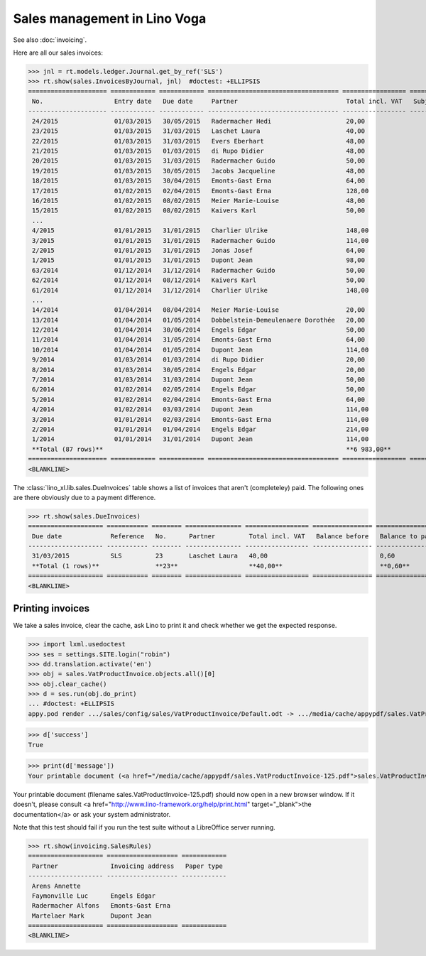 .. doctest docs/specs/voga/sales.rst
.. _voga.specs.sales:

=============================
Sales management in Lino Voga
=============================

.. doctest init:

    >>> from lino import startup
    >>> startup('lino_book.projects.roger.settings.doctests')
    >>> from lino.api.doctest import *
    
See also :doc:`invoicing`.

Here are all our sales invoices:

>>> jnl = rt.models.ledger.Journal.get_by_ref('SLS')
>>> rt.show(sales.InvoicesByJournal, jnl)  #doctest: +ELLIPSIS
===================== ============ ============ =================================== ================= ============== ================
 No.                   Entry date   Due date     Partner                             Total incl. VAT   Subject line   Workflow
--------------------- ------------ ------------ ----------------------------------- ----------------- -------------- ----------------
 24/2015               01/03/2015   30/05/2015   Radermacher Hedi                    20,00                            **Registered**
 23/2015               01/03/2015   31/03/2015   Laschet Laura                       40,00                            **Registered**
 22/2015               01/03/2015   31/03/2015   Evers Eberhart                      48,00                            **Registered**
 21/2015               01/03/2015   01/03/2015   di Rupo Didier                      48,00                            **Registered**
 20/2015               01/03/2015   31/03/2015   Radermacher Guido                   50,00                            **Registered**
 19/2015               01/03/2015   30/05/2015   Jacobs Jacqueline                   48,00                            **Registered**
 18/2015               01/03/2015   30/04/2015   Emonts-Gast Erna                    64,00                            **Registered**
 17/2015               01/02/2015   02/04/2015   Emonts-Gast Erna                    128,00                           **Registered**
 16/2015               01/02/2015   08/02/2015   Meier Marie-Louise                  48,00                            **Registered**
 15/2015               01/02/2015   08/02/2015   Kaivers Karl                        50,00                            **Registered**
 ...
 4/2015                01/01/2015   31/01/2015   Charlier Ulrike                     148,00                           **Registered**
 3/2015                01/01/2015   31/01/2015   Radermacher Guido                   114,00                           **Registered**
 2/2015                01/01/2015   31/01/2015   Jonas Josef                         64,00                            **Registered**
 1/2015                01/01/2015   31/01/2015   Dupont Jean                         98,00                            **Registered**
 63/2014               01/12/2014   31/12/2014   Radermacher Guido                   50,00                            **Registered**
 62/2014               01/12/2014   08/12/2014   Kaivers Karl                        50,00                            **Registered**
 61/2014               01/12/2014   31/12/2014   Charlier Ulrike                     148,00                           **Registered**
 ...
 14/2014               01/04/2014   08/04/2014   Meier Marie-Louise                  20,00                            **Registered**
 13/2014               01/04/2014   01/05/2014   Dobbelstein-Demeulenaere Dorothée   20,00                            **Registered**
 12/2014               01/04/2014   30/06/2014   Engels Edgar                        50,00                            **Registered**
 11/2014               01/04/2014   31/05/2014   Emonts-Gast Erna                    64,00                            **Registered**
 10/2014               01/04/2014   01/05/2014   Dupont Jean                         114,00                           **Registered**
 9/2014                01/03/2014   01/03/2014   di Rupo Didier                      20,00                            **Registered**
 8/2014                01/03/2014   30/05/2014   Engels Edgar                        20,00                            **Registered**
 7/2014                01/03/2014   31/03/2014   Dupont Jean                         50,00                            **Registered**
 6/2014                01/02/2014   02/05/2014   Engels Edgar                        50,00                            **Registered**
 5/2014                01/02/2014   02/04/2014   Emonts-Gast Erna                    64,00                            **Registered**
 4/2014                01/02/2014   03/03/2014   Dupont Jean                         114,00                           **Registered**
 3/2014                01/01/2014   02/03/2014   Emonts-Gast Erna                    114,00                           **Registered**
 2/2014                01/01/2014   01/04/2014   Engels Edgar                        214,00                           **Registered**
 1/2014                01/01/2014   31/01/2014   Dupont Jean                         114,00                           **Registered**
 **Total (87 rows)**                                                                 **6 983,00**
===================== ============ ============ =================================== ================= ============== ================
<BLANKLINE>


The :class:`lino_xl.lib.sales.DueInvoices` table shows a list of
invoices that aren't (completeley) paid.  The following ones are there
obviously due to a payment difference.

>>> rt.show(sales.DueInvoices)
==================== =========== ======== =============== ================= ================ ================
 Due date             Reference   No.      Partner         Total incl. VAT   Balance before   Balance to pay
-------------------- ----------- -------- --------------- ----------------- ---------------- ----------------
 31/03/2015           SLS         23       Laschet Laura   40,00                              0,60
 **Total (1 rows)**               **23**                   **40,00**                          **0,60**
==================== =========== ======== =============== ================= ================ ================
<BLANKLINE>


Printing invoices
=================

We take a sales invoice, clear the cache, ask Lino to print it and 
check whether we get the expected response.

>>> import lxml.usedoctest
>>> ses = settings.SITE.login("robin")
>>> dd.translation.activate('en')
>>> obj = sales.VatProductInvoice.objects.all()[0]
>>> obj.clear_cache()
>>> d = ses.run(obj.do_print)
... #doctest: +ELLIPSIS
appy.pod render .../sales/config/sales/VatProductInvoice/Default.odt -> .../media/cache/appypdf/sales.VatProductInvoice-125.pdf

>>> d['success']
True

>>> print(d['message'])
Your printable document (<a href="/media/cache/appypdf/sales.VatProductInvoice-125.pdf">sales.VatProductInvoice-125.pdf</a>) should now open in a new browser window. If it doesn't, please ask your system administrator.

Your printable document (filename sales.VatProductInvoice-125.pdf) should now open in a new browser window. If it doesn't, please consult <a href="http://www.lino-framework.org/help/print.html" target="_blank">the documentation</a> or ask your system administrator.

Note that this test should fail if you run the test suite without a 
LibreOffice server running.




>>> rt.show(invoicing.SalesRules)
==================== =================== ============
 Partner              Invoicing address   Paper type
-------------------- ------------------- ------------
 Arens Annette
 Faymonville Luc      Engels Edgar
 Radermacher Alfons   Emonts-Gast Erna
 Martelaer Mark       Dupont Jean
==================== =================== ============
<BLANKLINE>
